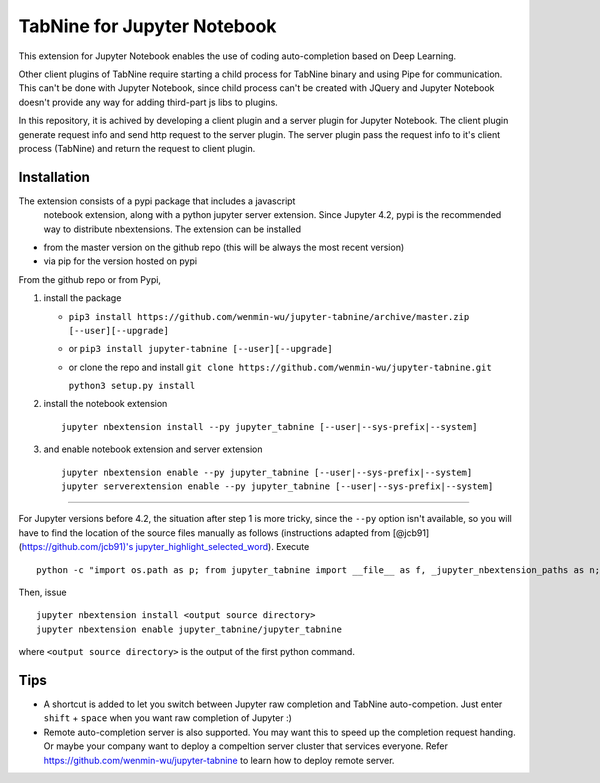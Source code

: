 TabNine for Jupyter Notebook
==============================================
This extension for Jupyter Notebook enables the use of 
coding auto-completion based on Deep Learning.

Other client plugins of TabNine require starting a child process for TabNine binary
and using Pipe for communication. This can't be done with Jupyter Notebook, since child process 
can't be created with JQuery and Jupyter Notebook doesn't provide any way for adding third-part js libs to plugins.

In this repository, it is achived by developing a client plugin and a server plugin for Jupyter Notebook.
The client plugin generate request info and send http request to the server plugin. 
The server plugin pass the request info to it's client process (TabNine) and return the request to client plugin.

Installation
------------
The extension consists of a pypi package that includes a javascript
 notebook extension, along with a python jupyter server extension.
 Since Jupyter 4.2, pypi is the recommended way to distribute nbextensions.
 The extension can be installed

- from the master version on the github repo (this will be always the most recent version)
- via pip for the version hosted on pypi

From the github repo or from Pypi,

1. install the package

   -  ``pip3 install https://github.com/wenmin-wu/jupyter-tabnine/archive/master.zip [--user][--upgrade]``
   -  or ``pip3 install jupyter-tabnine [--user][--upgrade]``
   -  or clone the repo and install
      ``git clone https://github.com/wenmin-wu/jupyter-tabnine.git``
      
      ``python3 setup.py install``

2. install the notebook extension

   ::

       jupyter nbextension install --py jupyter_tabnine [--user|--sys-prefix|--system]

3. and enable notebook extension and server extension

   ::

       jupyter nbextension enable --py jupyter_tabnine [--user|--sys-prefix|--system]
       jupyter serverextension enable --py jupyter_tabnine [--user|--sys-prefix|--system]

------------

For Jupyter versions before 4.2, the situation after step 1 is more
tricky, since the ``--py`` option isn't available, so you will have to
find the location of the source files manually as follows (instructions
adapted from [@jcb91](https://github.com/jcb91)'s
`jupyter\_highlight\_selected\_word <https://github.com/jcb91/jupyter_highlight_selected_word>`__).
Execute

::

    python -c "import os.path as p; from jupyter_tabnine import __file__ as f, _jupyter_nbextension_paths as n; print(p.normpath(p.join(p.dirname(f), n()[0]['src'])))"

Then, issue

::

    jupyter nbextension install <output source directory>
    jupyter nbextension enable jupyter_tabnine/jupyter_tabnine

where ``<output source directory>`` is the output of the first python
command.

Tips
------------
- A shortcut is added to let you switch between Jupyter raw completion and TabNine auto-competion. Just enter ``shift`` + ``space`` when you want raw completion of Jupyter :)
- Remote auto-completion server is also supported. You may want this to speed up the completion request handing. Or maybe your company want to deploy a compeltion server cluster that services everyone. Refer https://github.com/wenmin-wu/jupyter-tabnine to learn how to deploy remote server.
